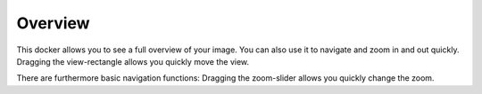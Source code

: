 .. meta::
   :description:
        Overview of the overview docker.

.. metadata-placeholder

   :authors: - Scott Petrovic
             - Wolthera van Hövell tot Westerflier <griffinvalley@gmail.com>
   :license: GNU free documentation license 1.3 or later.

.. index:: Overview, Navigation
.. _overview_docker:

========
Overview
========

.. image:: /images/dockers/Krita_Overview_Docker.png

This docker allows you to see a full overview of your image. You can also use it to navigate and zoom in and out quickly. Dragging the view-rectangle allows you quickly move the view.

There are furthermore basic navigation functions: Dragging the zoom-slider allows you quickly change the zoom.

.. versionadded:: 4.2

    Toggling the mirror button will allow you to mirror the view of the canvas (but not the full image itself) and dragging the rotate slider allows you to adjust the rotation of the viewport. To reset the rotation, |mouseright| the slider to edit the number, and type '0'.

.. versionadded:: 4.4.3

    Starting with version 4.4.3 the rotation can be set by manipulating the angle selector, either through the circular gauge or the spin box, and can be reset by double-clicking the circular gauge.

.. versionadded:: 5.0

    If you check the "pin navigation controls" button, the controls (zoom, rotation, etc.) will always be visible. On the other hand, if the button is unchecked, the controls will automatically hide when the mouse goes outside the docker, and automatically shown when it goes over the docker.
